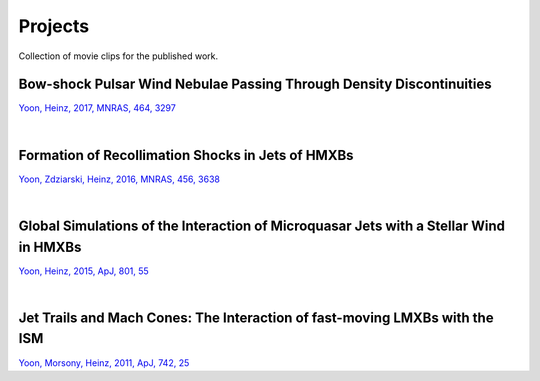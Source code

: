 ====================
Projects
====================

Collection of movie clips for the published work.


Bow-shock Pulsar Wind Nebulae Passing Through Density Discontinuities
=====================================================================
`Yoon, Heinz, 2017, MNRAS, 464, 3297 <http://adsabs.harvard.edu/abs/2017MNRAS.464.3297Y>`_

.. raw:: html

  <video width="700" height="488" controls="controls">
  <source src="_static/guitar.mp4" type="video/mp4">
  </video>
.. 1034x720

.. raw:: html

  <video width="700" height="700" controls="controls">
  <source src="_static/bow_PWN_rot45_rotview.mp4" type="video/mp4">
  </video>
.. 720x720

|


Formation of Recollimation Shocks in Jets of HMXBs
==================================================
`Yoon, Zdziarski, Heinz, 2016, MNRAS, 456, 3638 <http://adsabs.harvard.edu/abs/2016MNRAS.456.3638Y>`_ 

.. raw:: html

  <video width="700" height="553" controls="controls">
  <source src="_static/jet_evol.mp4" type="video/mp4">
  </video>
.. 912x720

|

Global Simulations of the Interaction of Microquasar Jets with a Stellar Wind in HMXBs
======================================================================================
`Yoon, Heinz, 2015, ApJ, 801, 55 <http://adsabs.harvard.edu/abs/2015ApJ...801...55Y>`_

.. raw:: html

  <video width="700" height="525" controls="controls">
  <source src="_static/mv_sphwind_mvMaker.mp4" type="video/mp4">
  </video>
.. 1440x1080

.. raw:: html

  <video width="700" height="700" controls="controls">
  <source src="_static/shadow_3d_rot.mp4" type="video/mp4">
  </video>
.. 720x720

|

Jet Trails and Mach Cones: The Interaction of fast-moving LMXBs with the ISM
============================================================================
`Yoon, Morsony, Heinz, 2011, ApJ, 742, 25 <http://adsabs.harvard.edu/abs/2011ApJ...742...25Y>`_

.. raw:: html

  <video width="700" height="513" controls="controls">
  <source src="_static/LMXBs.mp4" type="video/mp4">
  </video>
.. 984x720

